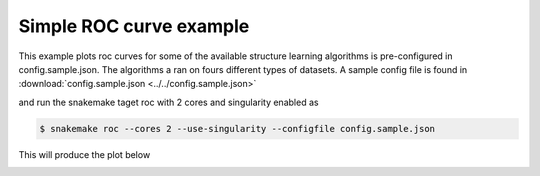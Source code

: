 Simple ROC curve example
^^^^^^^^^^^^^^^^^^^^^^^^^^^^^^

This example plots roc curves for some of the available structure learning algorithms is pre-configured in config.sample.json.
The algorithms a ran on fours different types of datasets.
A sample config file is found in :download:`config.sample.json <../../config.sample.json>` 


and run the snakemake taget roc with 2 cores and singularity enabled as

.. code-block:: bash

    $ snakemake roc --cores 2 --use-singularity --configfile config.sample.json

This will produce the plot below

.. image:: _static/ROC.png
   :width: 600
